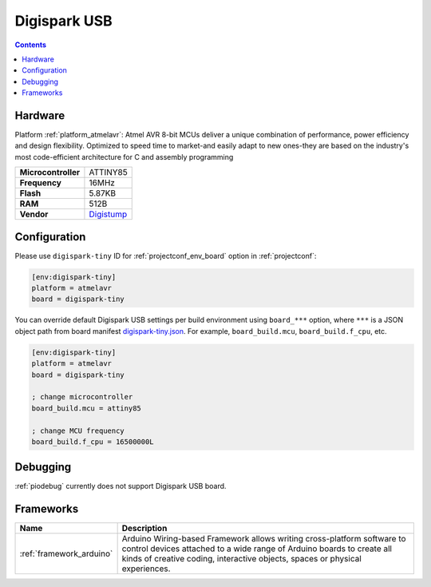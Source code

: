 ..  Copyright (c) 2014-present PlatformIO <contact@platformio.org>
    Licensed under the Apache License, Version 2.0 (the "License");
    you may not use this file except in compliance with the License.
    You may obtain a copy of the License at
       http://www.apache.org/licenses/LICENSE-2.0
    Unless required by applicable law or agreed to in writing, software
    distributed under the License is distributed on an "AS IS" BASIS,
    WITHOUT WARRANTIES OR CONDITIONS OF ANY KIND, either express or implied.
    See the License for the specific language governing permissions and
    limitations under the License.

.. _board_atmelavr_digispark-tiny:

Digispark USB
=============

.. contents::

Hardware
--------

Platform :ref:`platform_atmelavr`: Atmel AVR 8-bit MCUs deliver a unique combination of performance, power efficiency and design flexibility. Optimized to speed time to market-and easily adapt to new ones-they are based on the industry's most code-efficient architecture for C and assembly programming

.. list-table::

  * - **Microcontroller**
    - ATTINY85
  * - **Frequency**
    - 16MHz
  * - **Flash**
    - 5.87KB
  * - **RAM**
    - 512B
  * - **Vendor**
    - `Digistump <http://digistump.com/products/1?utm_source=platformio&utm_medium=docs>`__


Configuration
-------------

Please use ``digispark-tiny`` ID for :ref:`projectconf_env_board` option in :ref:`projectconf`:

.. code-block:: ini

  [env:digispark-tiny]
  platform = atmelavr
  board = digispark-tiny

You can override default Digispark USB settings per build environment using
``board_***`` option, where ``***`` is a JSON object path from
board manifest `digispark-tiny.json <https://github.com/platformio/platform-atmelavr/blob/master/boards/digispark-tiny.json>`_. For example,
``board_build.mcu``, ``board_build.f_cpu``, etc.

.. code-block:: ini

  [env:digispark-tiny]
  platform = atmelavr
  board = digispark-tiny

  ; change microcontroller
  board_build.mcu = attiny85

  ; change MCU frequency
  board_build.f_cpu = 16500000L

Debugging
---------
:ref:`piodebug` currently does not support Digispark USB board.

Frameworks
----------
.. list-table::
    :header-rows:  1

    * - Name
      - Description

    * - :ref:`framework_arduino`
      - Arduino Wiring-based Framework allows writing cross-platform software to control devices attached to a wide range of Arduino boards to create all kinds of creative coding, interactive objects, spaces or physical experiences.